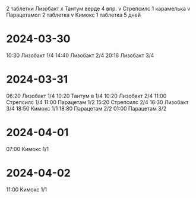 2 таблетки Лизобакт
x Тантум верде 4 впр.
v Стрепсилс 1 карамелька
v Парацетамол 2 таблетка
v Кимокс 1 таблетка 5 дней

* 2024-03-30
10:30 Лизобакт  1/4
14:40 Лизобакт  2/4
20:16 Лизобакт  3/4

* 2024-03-31
06:20 Лизобакт  1/4
10:20 Тантум в  1/4
10:20 Лизобакт  2/4
11:00 Стрепсилс 1/4
11:00 Парацетам 1/2
15:20 Стрепсилс 2/4
16:30 Лизобакт  3/4
18:50 Кимокс    1/1
18:80 Парацетам 2/2
01:00 Парацетам 3/2

* 2024-04-01
07:00 Кимокс    1/1

* 2024-04-02
11:00 Кимокс    1/1
